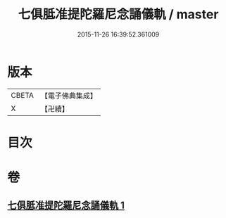 #+TITLE: 七俱胝准提陀羅尼念誦儀軌 / master
#+DATE: 2015-11-26 16:39:52.361009
* 版本
 |     CBETA|【電子佛典集成】|
 |         X|【卍續】    |

* 目次
* 卷
** [[file:KR6j0332_001.txt][七俱胝准提陀羅尼念誦儀軌 1]]
